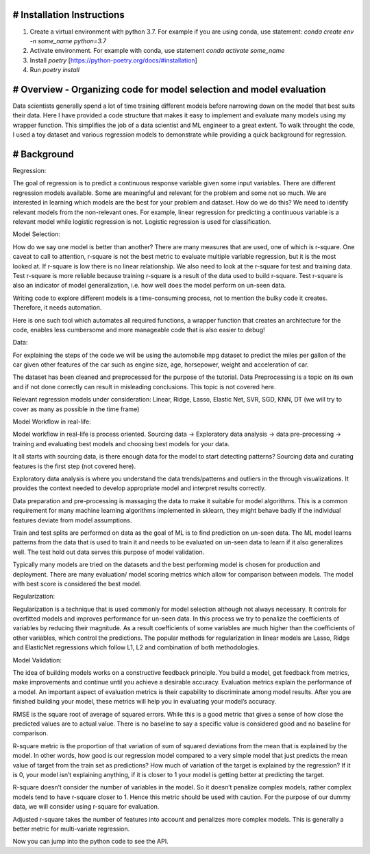 # Installation Instructions
-----------------------------------------------------------------------

1. Create a virtual environment with python 3.7. For example if you are using conda, use statement: `conda create env -n some_name python=3.7`

2. Activate environment. For example with conda, use statement `conda activate some_name`

3. Install `poetry` [https://python-poetry.org/docs/#installation]

4. Run `poetry install`

# Overview - Organizing code for model selection and model evaluation
-----------------------------------------------------------------------
Data scientists generally spend a lot of time training different models before narrowing down on the model that best suits their data. Here I have provided a code structure that makes it easy to implement and evaluate many models using my wrapper function. This simplifies the job of a data scientist and ML engineer to a great extent. To walk throught the code, I used a toy dataset and various regression models to demonstrate while providing a quick background for regression.


# Background
-----------------------------------------------------------------------
Regression:

The goal of regression is to predict a continuous response variable given some input variables. There are different regression models available. Some are meaningful and relevant for the problem and some not so much. We are interested in learning which models are the best for your problem and dataset. How do we do this? We need to identify relevant models from the non-relevant ones. For example, linear regression for predicting a continuous variable is a relevant model while logistic regression is not. Logistic regression is used for classification.

Model Selection:

How do we say one model is better than another? There are many measures that are used, one of which is r-square. One caveat to call to attention, r-square is not the best metric to evaluate multiple variable regression, but it is the most looked at. If r-square is low there is no linear relationship. We also need to look at the r-square for test and training data. Test r-square is more reliable because training r-square is a result of the data used to build r-square. Test r-square is also an indicator of model generalization, i.e. how well does the model perform on un-seen data.

Writing code to explore different models is a time-consuming process, not to mention the bulky code it creates. Therefore, it needs automation.

Here is one such tool which automates all required functions, a wrapper function that creates an architecture for the code, enables less cumbersome and more manageable code that is also easier to debug!

Data:

For explaining the steps of the code we will be using the automobile mpg dataset to predict the miles per gallon of the car given other features of the car such as engine size, age, horsepower, weight and acceleration of car.

The dataset has been cleaned and preprocessed for the purpose of the tutorial. Data Preprocessing is a topic on its own and if not done correctly can result in misleading conclusions. This topic is not covered here.

Relevant regression models under consideration: Linear, Ridge, Lasso, Elastic Net, SVR, SGD, KNN, DT (we will try to cover as many as possible in the time frame)

Model Workflow in real-life:

Model workflow in real-life is process oriented. Sourcing data -> Exploratory data analysis -> data pre-processing -> training and evaluating best models and choosing best models for your data.

It all starts with sourcing data, is there enough data for the model to start detecting patterns? Sourcing data and curating features is the first step (not covered here).

Exploratory data analysis is where you understand the data trends/patterns and outliers in the through visualizations. It provides the context needed to develop appropriate model and interpret results correctly.

Data preparation and pre-processing is massaging the data to make it suitable for model algorithms. This is a common requirement for many machine learning algorithms implemented in sklearn, they might behave badly if the individual features deviate from model assumptions.

Train and test splits are performed on data as the goal of ML is to find prediction on un-seen data. The ML model learns patterns from the data that is used to train it and needs to be evaluated on un-seen data to learn if it also generalizes well. The test hold out data serves this purpose of model validation.

Typically many models are tried on the datasets and the best performing model is chosen for production and deployment. There are many evaluation/ model scoring metrics which allow for comparison between models. The model with best score is considered the best model.

Regularization:

Regularization is a technique that is used commonly for model selection although not always necessary. It controls for overfitted models and improves performance for un-seen data. In this process we try to penalize the coefficients of variables by reducing their magnitude. As a result coefficients of some variables are much higher than the coefficients of other variables, which control the predictions. The popular methods for regularization in linear models are Lasso, Ridge and ElasticNet regressions which follow L1, L2 and combination of both methodologies.

Model Validation:

The idea of building models works on a constructive feedback principle. You build a model, get feedback from metrics, make improvements and continue until you achieve a desirable accuracy. Evaluation metrics explain the performance of a model. An important aspect of evaluation metrics is their capability to discriminate among model results. After you are finished building your model, these metrics will help you in evaluating your model’s accuracy.

RMSE is the square root of average of squared errors. While this is a good metric that gives a sense of how close the predicted values are to actual value. There is no baseline to say a specific value is considered good and no baseline for comparison.

R-square metric is the proportion of that variation of sum of squared deviations from the mean that is explained by the model. In other words, how good is our regression model compared to a very simple model that just predicts the mean value of target from the train set as predictions? How much of variation of the target is explained by the regression? If it is 0, your model isn’t explaining anything, if it is closer to 1 your model is getting better at predicting the target.

R-square doesn’t consider the number of variables in the model. So it doesn’t penalize complex models, rather complex models tend to have r-square closer to 1. Hence this metric should be used with caution. For the purpose of our dummy data, we will consider using r-square for evaluation.

Adjusted r-square takes the number of features into account and penalizes more complex models. This is generally a better metric for multi-variate regression.

Now you can jump into the python code to see the API.
